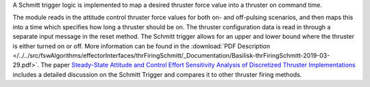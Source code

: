 
A Schmitt trigger logic is implemented to map a desired thruster force value into a thruster on command time.

The module reads in the attitude control thruster force values for both on- and off-pulsing scenarios, and then maps this into a time which specifies how long a thruster should be on.  The thruster configuration data is read in through a separate input message in the reset method.  The Schmitt trigger allows for an upper and lower bound where the thruster is either turned on or off. More information can be found in the
:download:`PDF Description </../../src/fswAlgorithms/effectorInterfaces/thrFiringSchmitt/_Documentation/Basilisk-thrFiringSchmitt-2019-03-29.pdf>`.
The paper `Steady-State Attitude and Control Effort Sensitivity Analysis of Discretized Thruster Implementations <https://doi.org/10.2514/1.A33709>`__ includes a detailed discussion on the Schmitt Trigger and compares it to other thruster firing methods.
